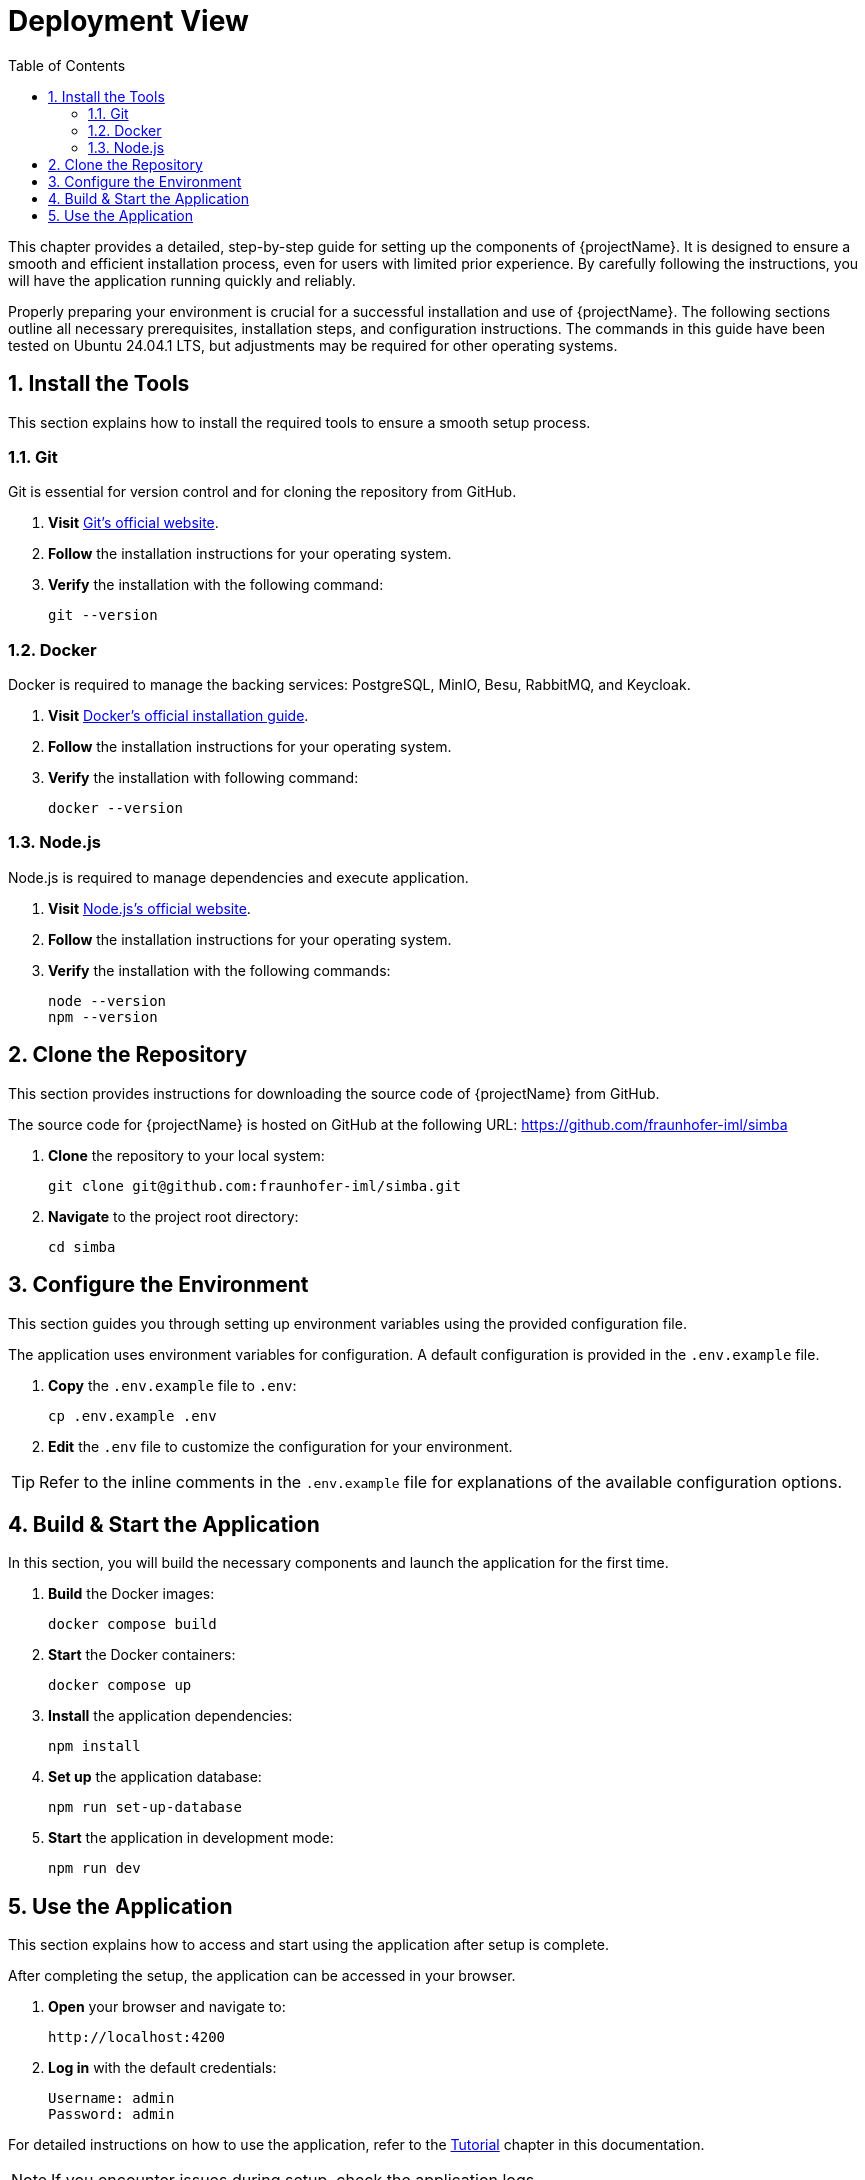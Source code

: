 [[chapter-deployment-view]]
:docinfo: shared
:toc: left
:toclevels: 3
:sectnums:
:copyright: Apache License 2.0

= Deployment View

This chapter provides a detailed, step-by-step guide for setting up the components of {projectName}.
It is designed to ensure a smooth and efficient installation process, even for users with limited prior experience.
By carefully following the instructions, you will have the application running quickly and reliably.

Properly preparing your environment is crucial for a successful installation and use of {projectName}.
The following sections outline all necessary prerequisites, installation steps, and configuration instructions.
The commands in this guide have been tested on Ubuntu 24.04.1 LTS, but adjustments may be required for other operating systems.

== Install the Tools

This section explains how to install the required tools to ensure a smooth setup process.

=== Git

Git is essential for version control and for cloning the repository from GitHub.

1. *Visit* https://git-scm.com/downloads[Git's official website].
2. *Follow* the installation instructions for your operating system.
3. *Verify* the installation with the following command:
[source,shell]
git --version

=== Docker

Docker is required to manage the backing services: PostgreSQL, MinIO, Besu, RabbitMQ, and Keycloak.

1. *Visit* https://docs.docker.com/get-docker/[Docker's official installation guide].
2. *Follow* the installation instructions for your operating system.
3. *Verify* the installation with following command:
[source,shell]
docker --version

=== Node.js

Node.js is required to manage dependencies and execute application.

1. *Visit* https://nodejs.org/en/download/[Node.js's official website].
2. *Follow* the installation instructions for your operating system.
3. *Verify* the installation with the following commands:
[source,shell]
node --version
npm --version

== Clone the Repository

This section provides instructions for downloading the source code of {projectName} from GitHub.

The source code for {projectName} is hosted on GitHub at the following URL:
https://github.com/fraunhofer-iml/simba

1. *Clone* the repository to your local system:
[source,shell]
git clone git@github.com:fraunhofer-iml/simba.git

2. *Navigate* to the project root directory:
[source,shell]
cd simba

== Configure the Environment

This section guides you through setting up environment variables using the provided configuration file.

The application uses environment variables for configuration.
A default configuration is provided in the `.env.example` file.

1. *Copy* the `.env.example` file to `.env`:
[source,shell]
cp .env.example .env

2. *Edit* the `.env` file to customize the configuration for your environment.

[TIP]
====
Refer to the inline comments in the `.env.example` file for explanations of the available configuration options.
====

== Build & Start the Application

In this section, you will build the necessary components and launch the application for the first time.

1. *Build* the Docker images:
[source,shell]
docker compose build

2. *Start* the Docker containers:
[source,shell]
docker compose up

3. *Install* the application dependencies:
[source,shell]
npm install

4. *Set up* the application database:
[source,shell]
npm run set-up-database

5. *Start* the application in development mode:
[source,shell]
npm run dev

== Use the Application

This section explains how to access and start using the application after setup is complete.

After completing the setup, the application can be accessed in your browser.

1. *Open* your browser and navigate to:
[source,shell]
http://localhost:4200

2. *Log in* with the default credentials:
[source,shell]
Username: admin
Password: admin

For detailed instructions on how to use the application, refer to the <<chapter-tutorial,Tutorial>> chapter in this documentation.

[NOTE]
====
If you encounter issues during setup, check the application logs.
====
